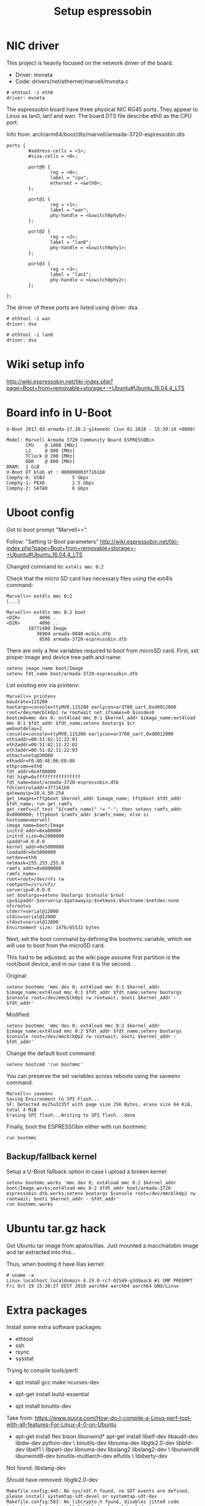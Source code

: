 #+Title: Setup espressobin

* NIC driver

This project is heavily focused on the network driver of the board.
 - Driver: mvneta
 - Code: drivers/net/ethernet/marvell/mvneta.c

#+BEGIN_EXAMPLE
# ethtool -i eth0
driver: mvneta
#+END_EXAMPLE

The espressobin board have three physical NIC RG45 ports. They appear
to Linux as lan0, lan1 and wan.  The board DTS file describe eth0 as
the CPU port.

Info from: arch/arm64/boot/dts/marvell/armada-3720-espressobin.dts

#+BEGIN_EXAMPLE
                ports {
                        #address-cells = <1>;
                        #size-cells = <0>;

                        port@0 {
                                reg = <0>;
                                label = "cpu";
                                ethernet = <&eth0>;
                        };

                        port@1 {
                                reg = <1>;
                                label = "wan";
                                phy-handle = <&switch0phy0>;
                        };

                        port@2 {
                                reg = <2>;
                                label = "lan0";
                                phy-handle = <&switch0phy1>;
                        };

                        port@3 {
                                reg = <3>;
                                label = "lan1";
                                phy-handle = <&switch0phy2>;
                        };

                };
#+END_EXAMPLE

The driver of these ports are listed using driver: dsa.

#+BEGIN_EXAMPLE
# ethtool -i wan
driver: dsa

# ethtool -i lan0
driver: dsa
#+END_EXAMPLE

* Wiki setup info 

http://wiki.espressobin.net/tiki-index.php?page=Boot+from+removable+storage+-+Ubuntu#Ubuntu_16.04.4_LTS

* Board info in U-Boot

#+BEGIN_EXAMPLE
U-Boot 2017.03-armada-17.10.2-g14aeedc (Jun 01 2018 - 15:39:10 +0800)

Model: Marvell Armada 3720 Community Board ESPRESSOBin
       CPU    @ 1000 [MHz]
       L2     @ 800 [MHz]
       TClock @ 200 [MHz]
       DDR    @ 800 [MHz]
DRAM:  1 GiB
U-Boot DT blob at : 000000003f7161b8
Comphy-0: USB3          5 Gbps    
Comphy-1: PEX0          2.5 Gbps  
Comphy-2: SATA0         6 Gbps    
#+END_EXAMPLE

* Uboot config

Got to boot prompt "Marvell>>".

Follow: "Setting U-Boot parameters"
 http://wiki.espressobin.net/tiki-index.php?page=Boot+from+removable+storage+-+Ubuntu#Ubuntu_16.04.4_LTS

Changed command to: =ext4ls mmc 0:2=

Check that the micro SD card has necessary files using the ext4ls command:

#+BEGIN_EXAMPLE
Marvell>> ext4ls mmc 0:2
[...]
#+END_EXAMPLE

#+BEGIN_EXAMPLE
Marvell>> ext4ls mmc 0:2 boot
<DIR>       4096 .
<DIR>       4096 ..
        18772480 Image
           36904 armada-8040-mcbin.dtb
            8586 armada-3720-espressobin.dtb
#+END_EXAMPLE

There are only a few variables required to boot from microSD card. First, set proper image and device tree path and name:

#+BEGIN_EXAMPLE
setenv image_name boot/Image
setenv fdt_name boot/armada-3720-espressobin.dtb
#+END_EXAMPLE


List existing env via printenv:

#+BEGIN_EXAMPLE
Marvell>> printenv
baudrate=115200
bootargs=console=ttyMV0,115200 earlycon=ar3700_uart,0xd0012000 root=/dev/mmcblk0p1 rw rootwait net.ifnames=0 biosdev0
bootcmd=mmc dev 0; ext4load mmc 0:1 $kernel_addr $image_name;ext4load mmc 0:1 $fdt_addr $fdt_name;setenv bootargs $cr
webootdelay=2
console=console=ttyMV0,115200 earlycon=ar3700_uart,0xd0012000
eth1addr=00:51:82:11:22:01
eth2addr=00:51:82:11:22:02
eth3addr=00:51:82:11:22:03
ethact=neta@30000
ethaddr=F0:AD:4E:06:E0:88
ethprime=eth0
fdt_addr=0x4f00000
fdt_high=0xffffffffffffffff
fdt_name=boot/armada-3720-espressobin.dtb
fdtcontroladdr=3f7161b8
gatewayip=10.4.50.254
get_images=tftpboot $kernel_addr $image_name; tftpboot $fdt_addr $fdt_name; run get_ramfs
get_ramfs=if test "${ramfs_name}" != "-"; then setenv ramfs_addr 0x8000000; tftpboot $ramfs_addr $ramfs_name; else si
hostname=marvell
image_name=boot/Image
initrd_addr=0xa00000
initrd_size=0x2000000
ipaddr=0.0.0.0
kernel_addr=0x5000000
loadaddr=0x5000000
netdev=eth0
netmask=255.255.255.0
ramfs_addr=0x8000000
ramfs_name=-
root=root=/dev/nfs rw
rootpath=/srv/nfs/
serverip=0.0.0.0
set_bootargs=setenv bootargs $console $root ip=$ipaddr:$serverip:$gatewayip:$netmask:$hostname:$netdev:none nfsroot=s
stderr=serial@12000
stdin=serial@12000
stdout=serial@12000
Environment size: 1476/65532 bytes
#+END_EXAMPLE


Next, set the boot command by defining the bootmmc variable, which we
will use to boot from the microSD card.

This had to be adjusted, as the wiki page assume first partition is
the root/boot device, and in our case it is the second.

Original:
#+BEGIN_EXAMPLE
setenv bootmmc 'mmc dev 0; ext4load mmc 0:1 $kernel_addr $image_name;ext4load mmc 0:1 $fdt_addr $fdt_name;setenv bootargs $console root=/dev/mmcblk0p1 rw rootwait; booti $kernel_addr - $fdt_addr'
#+END_EXAMPLE

Modified:

#+BEGIN_EXAMPLE
setenv bootmmc 'mmc dev 0; ext4load mmc 0:2 $kernel_addr $image_name;ext4load mmc 0:2 $fdt_addr $fdt_name;setenv bootargs $console root=/dev/mmcblk0p2 rw rootwait; booti $kernel_addr - $fdt_addr'
#+END_EXAMPLE

Change the default boot command:

#+BEGIN_EXAMPLE
setenv bootcmd 'run bootmmc'
#+END_EXAMPLE

You can preserve the set variables across reboots using the saveenv command.

#+BEGIN_EXAMPLE
Marvell>> saveenv
Saving Environment to SPI Flash...
SF: Detected mx25u3235f with page size 256 Bytes, erase size 64 KiB, total 4 MiB
Erasing SPI flash...Writing to SPI flash...done
#+END_EXAMPLE

Finally, boot the ESPRESSObin either with run bootmmc

#+BEGIN_EXAMPLE
run bootmmc
#+END_EXAMPLE

** Backup/fallback kernel

Setup a U-Boot fallback option in case I upload a broken kernel:

#+BEGIN_EXAMPLE
setenv bootmmc.works 'mmc dev 0; ext4load mmc 0:2 $kernel_addr boot/Image.works;ext4load mmc 0:2 $fdt_addr boot/armada-3720-espressobin.dtb.works;setenv bootargs $console root=/dev/mmcblk0p2 rw rootwait; booti $kernel_addr - $fdt_addr'
run bootmmc.works
#+END_EXAMPLE

* Ubuntu tar.gz hack

Got Ubuntu tar image from apalos/ilias.  Just mounted a macchiatobin
image and tar extracted into this...

Thus, when booting it have Ilias kernel:

#+BEGIN_EXAMPLE
 # uname -a
 Linux localhost.localdomain 4.19.0-rc7-02549-g3ddeac6 #1 SMP PREEMPT Fri Oct 19 15:38:27 EEST 2018 aarch64 aarch64 aarch64 GNU/Linux
#+END_EXAMPLE

* Extra packages

Install some extra software packages:
 - ethtool
 - ssh
 - rsync
 - sysstat

Trying to compile tools/perf/

- apt install gcc make ncurses-dev

- apt-get install build-essential

- apt install binutils-dev

Take from:
 https://www.quora.com/How-do-I-compile-a-Linux-perf-tool-with-all-features-For-Linux-4-0-on-Ubuntu

- apt-get install flex bison libunwind*
  apt-get install libelf-dev libaudit-dev libdw-dev python-dev \
    binutils-dev libnuma-dev libgtk2.0-dev libbfd-dev libelf1 \
    libperl-dev libnuma-dev  libslang2 libslang2-dev \
    libunwind8 libunwind8-dev binutils-multiarch-dev elfutils \
    libiberty-dev

Not found: libslang-dev

Should have removed: libgtk2.0-dev

#+BEGIN_EXAMPLE
Makefile.config:445: No sys/sdt.h found, no SDT events are defined, please install systemtap-sdt-devel or systemtap-sdt-dev
Makefile.config:583: No libcrypto.h found, disables jitted code injection, please install libssl-devel or libssl-dev
Makefile.config:814: No libbabeltrace found, disables 'perf data' CTF format support, please install libbabeltrace-dev[el]/libbabeltrace-ctf-dev
Makefile.config:840: No alternatives command found, you need to set JDIR= to point to the root of your Java directory

#+END_EXAMPLE

apt install libbabeltrace-ctf-dev libbabeltrace-dev


* Getting perf on Ubuntu

The perf tool is a bit annoying on Ubuntu, as it maintains a
linux-tools package per kernel version.  And the perf program is a
script that looks for the real perf binary in a strange place.

#+BEGIN_EXAMPLE
apt-get update
apt-get install linux-tools-common linux-tools-generic

The following additional packages will be installed:
  libdw1 libnuma1 libunwind8 linux-tools-4.15.0-38 linux-tools-4.15.0-38-generic
The following NEW packages will be installed:
  libdw1 libnuma1 libunwind8 linux-tools-4.15.0-38 linux-tools-4.15.0-38-generic linux-tools-common linux-tools-generic
#+END_EXAMPLE

Finding an perf binary:

#+BEGIN_EXAMPLE
# dpkg -S linux-tools- | grep perf
linux-tools-4.15.0-38: /usr/lib/linux-tools-4.15.0-38/perf
#+END_EXAMPLE

* Ubuntu network setup via netplan

Annoying Ubuntu (18.04.1 LTS) seems to have changed network interface
setup, to a system called 'netplan'.

** First failed attempt with netplan

Follow:
 https://websiteforstudents.com/configure-static-ip-addresses-on-ubuntu-18-04-beta/

vi /etc/netplan/50-network.yaml

#+BEGIN_SRC yaml
cat > /etc/netplan/50-network.yaml << EOF
network:
    ethernets:
        eth0:
            addresses: [192.168.42.43/24]
            gateway4: 192.168.42.1
            nameservers:
              addresses: [1.1.1.1, 8.8.8.8]
            dhcp4: no
    version: 2
EOF
#+END_SRC

Run: netplan apply

** Second attempt with netplan

After booting another kernel on espressobin, it comes up with
interfaces: lan0, lan1 and wan. But now networking is broken.

The IP-address needs to be assigned to one of the corresponding ports.
But I cannot get a working netplan config!  As it seems
netplan/networkd depend on link up.

New network setup:

#+BEGIN_EXAMPLE
cat < /etc/netplan/50-network.yaml << EOF
network:
  version: 2
  renderer: networkd
  ethernets:
    lan0:
      dhcp4: no
      addresses:
        - 192.168.42.43/24
      gateway4: 192.168.42.1
      nameservers:
          addresses: [1.1.1.1, 8.8.8.8]
    eth0:
      dhcp4: true
EOF
#+END_EXAMPLE

https://askubuntu.com/questions/1046420/why-is-netplan-networkd-not-bringing-up-a-static-ethernet-interface

ConfigureWithoutCarrier=true

Hints: there exists related files under: /etc/systemd/network/ and
netplan generates files under /run/systemd/network/.

New file: /etc/systemd/network/10-lan0.network

#+BEGIN_EXAMPLE
cat >  /etc/systemd/network/10-lan0.network << EOF
[Match]
Name=lan0

[Link]
RequiredForOnline=no

[Network]
ConfigureWithoutCarrier=true
Address=192.168.42.43/24
Gateway=192.168.42.1
DNS=192.168.42.1
EOF
#+END_EXAMPLE

Make =wan= interface a test interface:

#+BEGIN_EXAMPLE
cat >  /etc/systemd/network/10-wan.network << EOF
[Match]
Name=wan

[Link]
RequiredForOnline=no

[Network]
ConfigureWithoutCarrier=true
Address=10.1.1.2/24
EOF
#+END_EXAMPLE

Info on different options for systemd-network setup:
- https://www.freedesktop.org/software/systemd/man/systemd.network.html
- https://wiki.archlinux.org/index.php/systemd-networkd


* perf profiling on ubuntu with ARM64

Annoying Ubuntu/Debian have their perf binary is a script that tried
to detect the real perf binary via the kernel version.  This obviously
doesn't work, when installing our own upstream kernel on the box.

Having a hard-time cross-compiling perf, as compile server does not
have the ARM64 libs this need to be linked with.  It is possible to
compile it (remember CROSS_COMPILE and ARCH=arm64), but it is missing
many of the features.

So, this cmd produce limited perf-binary:
#+BEGIN_EXAMPLE
 make ARCH=arm64 LDFLAGS=-static NO_LIBPERL=1
#+END_EXAMPLE

On ubuntu/debian install: linux-tools.

And then manually call e.g.: /usr/lib/linux-tools-4.15.0-38/perf


